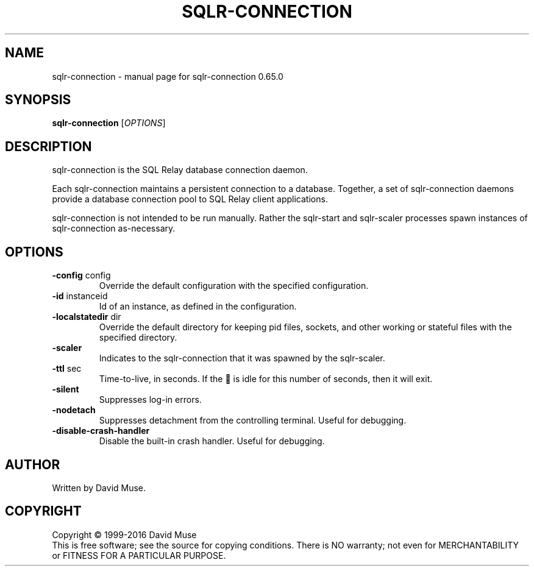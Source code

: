 .\" DO NOT MODIFY THIS FILE!  It was generated by help2man 1.47.3.
.TH SQLR-CONNECTION "8" "February 2016" "SQL Relay" "System Administration Utilities"
.SH NAME
sqlr-connection \- manual page for sqlr-connection 0.65.0
.SH SYNOPSIS
.B sqlr-connection
[\fI\,OPTIONS\/\fR]
.SH DESCRIPTION
sqlr\-connection is the SQL Relay database connection daemon.
.PP
Each sqlr\-connection maintains a persistent connection to a database.  Together, a set of sqlr\-connection daemons provide a database connection pool to SQL Relay client applications.
.PP
sqlr\-connection is not intended to be run manually.  Rather the sqlr\-start and sqlr\-scaler processes spawn instances of sqlr\-connection as\-necessary.
.SH OPTIONS
.TP
\fB\-config\fR config
Override the default configuration with the
specified configuration.
.TP
\fB\-id\fR instanceid
Id of an instance, as defined in the
configuration.
.TP
\fB\-localstatedir\fR dir
Override the default directory for keeping
pid files, sockets, and other working or
stateful files with the specified
directory.
.TP
\fB\-scaler\fR
Indicates to the sqlr\-connection that it was spawned
by the sqlr\-scaler.
.TP
\fB\-ttl\fR sec
Time\-to\-live, in seconds.  If the  is idle
for this number of seconds, then it will exit.
.TP
\fB\-silent\fR
Suppresses log\-in errors.
.TP
\fB\-nodetach\fR
Suppresses detachment from the controlling terminal.
Useful for debugging.
.TP
\fB\-disable\-crash\-handler\fR
Disable the built\-in crash handler.
Useful for debugging.
.SH AUTHOR
Written by David Muse.
.SH COPYRIGHT
Copyright \(co 1999\-2016 David Muse
.br
This is free software; see the source for copying conditions.  There is NO
warranty; not even for MERCHANTABILITY or FITNESS FOR A PARTICULAR PURPOSE.
